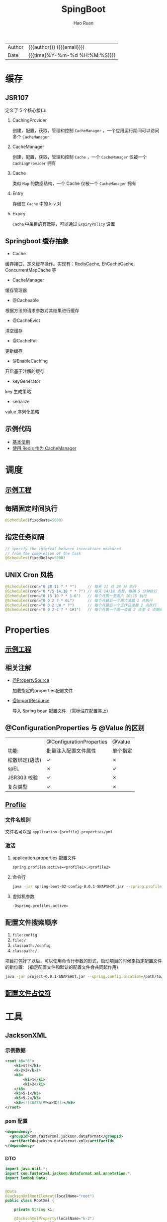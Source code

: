 #+TITLE:     SpingBoot
#+AUTHOR:    Hao Ruan
#+EMAIL:     haoru@cisco.com
#+LANGUAGE:  en
#+LINK_HOME: http://www.github.com/ruanhao
#+OPTIONS:   h:6 html-postamble:nil html-preamble:t tex:t f:t ^:nil
#+TOC:       headlines 4
#+HTML_DOCTYPE: <!DOCTYPE html>
#+HTML_HEAD: <link href="http://fonts.googleapis.com/css?family=Roboto+Slab:400,700|Inconsolata:400,700" rel="stylesheet" type="text/css" />
#+HTML_HEAD: <link href="../org-html-themes/solarized/style.css" rel="stylesheet" type="text/css" />
#+HTML: <div class="outline-2" id="meta">
| Author   | {{{author}}} ({{{email}}})    |
| Date     | {{{time(%Y-%m-%d %H:%M:%S)}}} |
#+HTML: </div>

* 缓存

** JSR107

#+HTML: <img src="https://img-blog.csdn.net/20180826194453182?watermark/2/text/aHR0cHM6Ly9ibG9nLmNzZG4ubmV0L2x1bzYwOTYzMDE5OQ==/font/5a6L5L2T/fontsize/400/fill/I0JBQkFCMA==/dissolve/70"/>

定义了 5 个核心接口:

1. CachingProvider

   创建，配置，获取，管理和控制 =CacheManager= ，一个应用运行期间可以访问多个 =CacheManager=
2. CacheManager

   创建，配置，获取，管理和控制 =Cache= ，一个 =CacheManager= 仅被一个 =CachingProvider= 拥有
3. Cache

   类似 =Map= 的数据结构，一个 Cache 仅被一个 =CacheManager= 拥有
4. Entry

   存储在 =Cache= 中的 k-v 对
5. Expiry

   =Cache= 中条目的有效期，可以通过 =ExpiryPolicy= 设置




** Springboot 缓存抽象

- Cache

缓存接口，定义缓存操作。实现有：RedisCache, EhCacheCache, ConcurrentMapCache 等
- CacheManager

缓存管理器
- @Cacheable

根据方法的请求参数对其结果进行缓存
- @CacheEvict

清空缓存
- @CachePut

更新缓存
- @EnableCaching

开启基于注解的缓存
- keyGenerator

key 生成策略
- serialize

value 序列化策略


** 示例代码

- [[https://github.com/ruanhao/java-for-fun/tree/master/src/test/java/com/hao/notes/caching][基本使用]]
- [[https://github.com/ruanhao/java-for-fun/tree/master/src/test/java/com/hao/notes/caching/redis][使用 Redis 作为 CacheManager]]


* 调度

** [[https://github.com/ruanhao/java-for-fun/tree/master/src/test/java/com/hao/notes/schedule][示例工程]]
** 每隔固定时间执行

     #+BEGIN_SRC java
       @Scheduled(fixedRate=5000)
     #+END_SRC

** 指定任务间隔

     #+BEGIN_SRC java
       // specify the interval between invocations measured
       // from the completion of the task
       @Scheduled(fixedDelay=5000)
     #+END_SRC

** UNIX Cron 风格

     #+BEGIN_SRC java
       @Scheduled(cron="0 28 11 ? * *")     // 每天 11 点 28 分 执行
       @Scheduled(cron="0 */5 14,18 * * ?") // 每天 14/18 点整，每隔 5 分钟执行
       @Scheduled(cron="0 15 10 ? * 1-6")   // 每个月周一至周六 10:15 执行
       @Scheduled(cron="0 0 2 ? * 6L")      // 每个月最后一个周六凌晨 2 点执行
       @Scheduled(cron="0 0 2 LW * ?")      // 每个月最后一个工作日凌晨 2 点执行
       @Scheduled(cron="0 0 2-4 ? * 1#1")   // 每个月第一个周一凌晨 2 点至 4 点期间，每隔整点执行

     #+END_SRC



* Properties

** [[https://github.com/ruanhao/java-for-fun/tree/master/src/test/java/com/hao/notes/properties][示例工程]]

** 相关注解

- [[https://github.com/ruanhao/java-for-fun/blob/master/src/test/java/com/hao/notes/properties/Mail.java][@PropertySource]]

  加载指定的properties配置文件
- [[https://github.com/ruanhao/java-for-fun/blob/master/src/test/java/com/hao/notes/properties/MyConfiguration.java][@ImportResource]]

  导入 Spring bean 配置文件 （需标注在配置类上）



** @ConfigurationProperties 与 @Value 的区别

|                | @ConfigurationProperties | @Value   |
| 功能           | 批量注入配置文件属性     | 单个指定 |
| 松散绑定(语法) | ✓                        | ✗        |
| spEL           | ✗                        | ✓        |
| JSR303 校验    | ✓                        | ✗        |
| 复杂类型       | ✓                        | ✗        |


** [[https://github.com/ruanhao/java-for-fun/blob/master/src/test/java/com/hao/notes/properties/ExamplesWithDevProfile.java][Profile]]

*** 文件名规则

文件名可以是 =application-{profile}.properties/yml=


*** 激活

**** application.properties 配置文件

#+BEGIN_SRC
  spring.profiles.active=<profile1>,<profile2>
#+END_SRC

**** 命令行

#+BEGIN_SRC sh
  java -jar spring-boot-02-config-0.0.1-SNAPSHOT.jar --spring.profiles.active=<profile>
#+END_SRC

**** 虚拟机参数

=-Dspring.profiles.active==







** 配置文件搜索顺序

1. =file:config=
2. =file:/=
3. =classpath:/config=
4. =classpath:/=

项目打包好了以后，可以使用命令行参数的形式，启动项目的时候来指定配置文件的新位置: （指定配置文件和默认的配置文件会共同起作用）

#+BEGIN_SRC sh
  java -jar project-0.0.1-SNAPSHOT.jar --spring.config.location=/path/to/application.properties
#+END_SRC


** [[https://github.com/ruanhao/java-for-fun/blob/master/src/test/resources/test-properties-config/placeholder.properties][配置文件占位符]]

* 工具

** JacksonXML

*** 示例数据

#+BEGIN_SRC xml
  <root k6="6">
      <k1>str</k1>
      <k-2>2</k-2>
      <k3>
          <ki>1</ki>
          <ki>2</ki>
      </k3>
      <k5>5-1</k5>
      <k5>5-2</k5>
      <k9><![CDATA[中<a>文]]></k9>
  </root>
#+END_SRC


*** pom 配置

#+BEGIN_SRC xml
  <dependency>
    <groupId>com.fasterxml.jackson.dataformat</groupId>
    <artifactId>jackson-dataformat-xml</artifactId>
  </dependency>
#+END_SRC


*** DTO

#+BEGIN_SRC java
  import java.util.*;
  import com.fasterxml.jackson.dataformat.xml.annotation.*;
  import lombok.Data;


  @Data
  @JacksonXmlRootElement(localName="root")
  public class RootXml {

      private String k1;

      @JacksonXmlProperty(localName="k-2")
      private Integer k2;

      @JacksonXmlProperty(localName="k3")
      @JacksonXmlElementWrapper(useWrapping=true)
      private Collection<String> kis;

      @JacksonXmlElementWrapper(useWrapping=false)
      private Collection<String> k5;

      @JacksonXmlProperty(isAttribute=true)
      private Integer k6;

      @JacksonXmlCData(value=true) // 序列化时是否总是使用 CDATA 块
      private String k9;
  }
#+END_SRC

*** Controller

#+BEGIN_SRC java
  @PostMapping(path="/xml", consumes=MediaType.APPLICATION_XML_VALUE)
  public void test(@RequestBody RootXml xml) {

  }
#+END_SRC




** MapStruct

*** pom 配置

**** properties

#+BEGIN_SRC xml
  <properties>
    <org.mapstruct.version>1.2.0.Final</org.mapstruct.version>
  </properties>
#+END_SRC

**** dependency

#+BEGIN_SRC xml
  <!-- 针对 swagger 的 workaround -->
  <dependency>
    <groupId>io.springfox</groupId>
    <artifactId>springfox-swagger2</artifactId>
    <exclusions>
      <exclusion>
        <groupId>org.mapstruct</groupId>
        <artifactId>mapstruct</artifactId>
      </exclusion>
    </exclusions>
  </dependency>

  <dependency>
    <groupId>org.mapstruct</groupId>
    <artifactId>mapstruct-jdk8</artifactId> <!-- use mapstruct-jdk8 for Java 8 or higher -->
    <version>${org.mapstruct.version}</version>
  </dependency>

  <dependency>
    <groupId>org.mapstruct</groupId>
    <artifactId>mapstruct-processor</artifactId>
    <version>${org.mapstruct.version}</version>
    <scope>provided</scope>
  </dependency>
#+END_SRC

**** plugin

#+BEGIN_SRC xml
  <!-- 兼容 lombok -->
  <plugin>
    <groupId>org.apache.maven.plugins</groupId>
    <artifactId>maven-compiler-plugin</artifactId>
  </plugin>
#+END_SRC


*** Mapper 接口

#+BEGIN_SRC java
  @Mapper(unmappedTargetPolicy=ReportingPolicy.IGNORE)
  public interface ClassAMapper {

      ClassAMapper MAPPER = Mappers.getMapper( ClassAMapper.class );

      @Mappings({
              @Mapping(source="id", target="ID"),
              @Mapping(source="name", target="NAME")
      })
      ClassA from(ClassB obj);

      default ClassA from(ClassC obj) {
          // Custmization
      }
  }
#+END_SRC


*** 调用

#+BEGIN_SRC java
  ClassB objB = new ClassB();
  ClassC objC = new ClassC();
  ClassA.MAPPER.from(objB);
  ClassA.MAPPER.from(objC);
#+END_SRC


** MapperFactory

*** 配置

#+BEGIN_SRC xml
  <dependency>
    <groupId>ma.glasnost.orika</groupId>
    <artifactId>orika-core</artifactId>
    <version>1.5.2</version><!-- or latest version -->
  </dependency>
#+END_SRC


#+BEGIN_SRC java
  @Configuration
  public class MapperConfig extends ConfigurableMapper {

      @Bean
      public MapperFactory mapperFactory(){
          MapperFactory factory = new DefaultMapperFactory.Builder().build();
          factory.classMap(NetworkDto.class, Network.class)
              .field("group.id", "groupId")
              .mapNulls(false)
              .byDefault()
              .register();
          return factory;
      }
  }
#+END_SRC

*** 使用

#+BEGIN_SRC java
  class NetworkBo {

      @Autowired
      private MapperFactory mapperFactory;

      public void handle() {
          NetworkDto dto = ...;
          Network network = ...;
          mapperFactory.getMapperFacade().map(dto, network);
      }
  }

#+END_SRC


*** 传送门

- [[https://orika-mapper.github.io/orika-docs/advanced-mappings.html][高级映射配置]]

* 实践

** [[https://github.com/ruanhao/show-me-the-code/tree/springboot-restful-service][Restful Service (MVC)]]

*** WebApplicationInitializer

实现 =WebApplicationInitializer= 接口便可以实现等同于对 =web.xml= 进行配置

*** Controller

#+BEGIN_SRC java
  @RestController
  @RequestMapping("/{userId}/bookmarks")
  class BookmarkRestController {

      @PostMapping
      ResponseEntity<?> add(@PathVariable String userId, @RequestBody Bookmark input) {
          return ResponseEntity.noContent().build();
      }
  }
#+END_SRC


*** HttpMessageConverter

对每个 HTTP 请求，Spring MVC 将遍历所有配置的 HttpMessageConverter 对象，
直到找到一个合适的对象可以将返回的 POJO 转换成 Accept header 中指定的 content type 。

Spring Boot 会自动组装一个可以转换成 JSON 类型的 HttpMessageConverter 对象。

HttpMessageConverter 工作于两个方向：
- 请求（ content-type => Java object ）
- 响应（ Java object => content-type ）


*** 异常处理

**** 异常级别

正常情况下，任何未被处理的异常将导致服务器返回 HTTP 500 Response 。
自定义的异常可以通过添加 =@ResponseStatus= 注解从而使用指定的 status code 。

#+BEGIN_SRC java
   @ResponseStatus(value=HttpStatus.NOT_FOUND, reason="No such Order")  // 404
   public class OrderNotFoundException extends RuntimeException {
       // TODO
   }
#+END_SRC

#+BEGIN_SRC java
  @RequestMapping(value="/orders/{id}", method=GET)
  public String showOrder(@PathVariable("id") long id, Model model) {
      Order order = orderRepository.findOrderById(id);

      if (order == null) throw new OrderNotFoundException(id);

      model.addAttribute(order);
      return "orderDetail";
  }
#+END_SRC



**** 控制器级别

使用 =@ExceptionHandler= 注解处理同一个控制器中抛出的异常，这种方式的优点：

- 可以处理没有被 =@ResponseStatus= 注解过的异常
- 可以将用户重定向到专门的错误页面
- 组装一个完全定制化的 error response

#+BEGIN_SRC java
  @Controller
  public class ExceptionHandlingController {

      // @RequestHandler methods that maybe throw exception
      ...


      // Exception handling methods:

      // Convert a predefined exception to an HTTP Status code
      @ResponseStatus(value=HttpStatus.CONFLICT, reason="Data integrity violation")  // 409
      @ExceptionHandler(DataIntegrityViolationException.class)
      public void conflict() {
          // TODO
      }

      // Specify name of a specific view that will be used to display the error:
      @ExceptionHandler({SQLException.class, DataAccessException.class})
      public String databaseError() {
          // Nothing to do.  Returns the logical view name of an error page, passed
          // to the view-resolver(s) in usual way.
          return "databaseError";
      }

      // Total control - setup a model and return the view name yourself. Or
      // consider subclassing ExceptionHandlerExceptionResolver.
      @ExceptionHandler(Exception.class)
      public ModelAndView handleError(HttpServletRequest req, Exception ex) {
          logger.error("Request: " + req.getRequestURL() + " raised " + ex);

          ModelAndView mav = new ModelAndView();
          mav.addObject("exception", ex);
          mav.addObject("url", req.getRequestURL());
          mav.setViewName("error");
          return mav;
      }
  }
#+END_SRC

**** 全局级别

任何标注 =@ControllerAdvice= / =@RestControllerAdvice= 注解的类支持 3 种类型的方法：

- Exception handling methods annotated with =@ExceptionHandler=
- Model enhancement methods (for adding additional data to the model) annotated with =@ModelAttribute=
- Binder initialization methods (used for configuring form-handling) annotated with =@InitBinder=


#+BEGIN_SRC java
  @ControllerAdvice
  class GlobalControllerExceptionHandler {
      @ResponseStatus(HttpStatus.CONFLICT)  // 409
      @ExceptionHandler(DataIntegrityViolationException.class)
      public void handleConflict() {
          // Nothing to do
      }
  }
#+END_SRC

***** 重新抛出

#+BEGIN_SRC java
  @ControllerAdvice
  class GlobalDefaultExceptionHandler {
    public static final String DEFAULT_ERROR_VIEW = "error";

    @ExceptionHandler(value = Exception.class)
    public ModelAndView defaultErrorHandler(HttpServletRequest req, Exception e) throws Exception {
      // If the exception is annotated with @ResponseStatus rethrow it and let
      // the framework handle it - like the OrderNotFoundException example
      // at the start of this post.
      // AnnotationUtils is a Spring Framework utility class.
      if (AnnotationUtils.findAnnotation(e.getClass(), ResponseStatus.class) != null)
        throw e;

      // Otherwise setup and send the user to a default error-view.
      ModelAndView mav = new ModelAndView();
      mav.addObject("exception", e);
      mav.addObject("url", req.getRequestURL());
      mav.setViewName(DEFAULT_ERROR_VIEW);
      return mav;
    }
  }
#+END_SRC



** [[https://github.com/ruanhao/show-me-the-code/tree/springboot-application-event][Application Event]]

*** Event

    #+BEGIN_SRC java
  @ToString
  public class Event extends ApplicationEvent {

      private static final long serialVersionUID = 1L;

      @Getter
      private String message;

      public Event(Object source, String message) {
          super(source);
          this.message = message;
      }

  }
    #+END_SRC


*** Listener

    #+BEGIN_SRC java
  @Component
  @Slf4j
  public class Listener {

      @EventListener
      public void handlerEvent(Event event) {
          log.info("Receive event: {}", event);
      }

  }
    #+END_SRC


*** Publisher

    #+BEGIN_SRC java
  @Service
  @Slf4j
  public class Publisher {

      @Autowired
      private ApplicationContext applicationContext;

      public void publish(String message) {
          log.info("Sending message: {}", message);
          applicationContext.publishEvent(new Event(this, message));
      }

  }
    #+END_SRC


*** 自定义 applicationEventMulticaster

    #+BEGIN_SRC java
  @Bean(name="applicationEventMulticaster")
  public ApplicationEventMulticaster simpleApplicationEventMulticaster() {
      SimpleApplicationEventMulticaster eventMulticaster
          = new SimpleApplicationEventMulticaster();
      eventMulticaster.setTaskExecutor(new SimpleAsyncTaskExecutor());
      return eventMulticaster;
  }
    #+END_SRC


*** 常见 SpringApplicationEvent

- ApplicationEnvironmentPreparedEvent
- ApplicationFailedEvent
- ApplicationPreparedEvent
- ApplicationReadyEvent
- ApplicationStartingEvent



** [[https://github.com/ruanhao/show-me-the-code/tree/springboot-async-method][Async Method]]


*** 异常统一捕获

    如果需要统一进行异常捕获，可以实现 =AsyncConfigurer= 接口，
    =getAsyncExecutor= 方法返回的 Executor 对象用于处理异步方法调用，
    =getAsyncUncaughtExceptionHandler= 方法返回的对象捕获异步调用期间产生的异常，
    *当且仅当异步调用方法的返回类型为 void* 。

    #+BEGIN_SRC java
  @EnableAsync
  @Configuration
  public class AsyncConfiguration implements AsyncConfigurer {

      @Override
      public Executor getAsyncExecutor() {
          ThreadPoolTaskExecutor taskExecutor = new ThreadPoolTaskExecutor();
          taskExecutor.setCorePoolSize(4);
          taskExecutor.setMaxPoolSize(8);
          taskExecutor.setQueueCapacity(32);
          taskExecutor.initialize();
          return taskExecutor;
      }

      @Override
      public AsyncUncaughtExceptionHandler getAsyncUncaughtExceptionHandler() {
          return new SimpleAsyncUncaughtExceptionHandler();
      }

  }
    #+END_SRC





** Springboot Test

*** 样板文件

#+BEGIN_SRC java
  @RunWith(SpringRunner.class)
  @SpringBootTest(SpringBootTest.WebEnvironment.MOCK, classes=XxxApplication.class)
  @AutoConfigureMockMvc
  @ActiveProfiles("xxx")
  @TestPropertySource(locations="classpath:xxx.properties")
  public class ApplicationTest {

      @Test
      public void test() {
        // TODO
      }

  }

#+END_SRC



*** MockMvc

#+BEGIN_SRC java
  @Autowired
  private MockMvc mockMvc;

  @Test
  public void testHttpMethodWithPathVariable() throws Exception {
      mockMvc.perform(MockMvcRequestBuilders.get("/hello/{name}", "John"))
          .andDo(MockMvcResultHandlers.print()) // print request and response
          .andExpect(MockMvcResultMatchers.status().isOk())
          .andExpect(MockMvcResultMatchers.content().contentType("application/json;charset=UTF-8"))
          .andExpect(MockMvcResultMatchers.jsonPath("$.message").value("Hello World John!!!"));
  }

  @Test
  public void testHttpMethodWithQueryParameters() throws Exception {
      this.mockMvc.perform(get("/greetWithQueryVariable")
                           .param("name", "John Doe")
                           .param("age", "30"))
          .andDo(MockMvcResultHandlers.print())
          .andExpect(MockMvcResultMatchers.status().isOk())
          .andExpect(MockMvcResultMatchers.content().contentType("application/json;charset=UTF-8"))
          .andExpect(MockMvcResultMatchers.jsonPath("$.message").value("Hello World John Doe!!!"));
  }


#+END_SRC


*** Hamcrest

=import static org.hamcrest.Matchers.*;=

=import static org.junit.Assert.assertThat;=

**** Core API

- is
- not
- anyOf :: assertThat(str, anyOf(startsWith(start), containsString(end)))
- allOf :: assertThat(str, allOf(startsWith(start), containsString(end)))


**** Object Matcher

- hasToString(str) :: To assert that the `toString` method of an Object returns a specified `str`
- typeCompatibleWith(clazz) :: check that one class is a sub-class of another
- sameInstance
- instanceOf


**** Bean Matcher

- hasProperty
- samePropertyValuesAs


**** Collection Matcher

- empty
- hasSize
- arrayWithSize
- containsInAnyOrder
- contains :: in given order
- hasItemInArray
- isOneOf / isIn
- arrayContainingInAnyOrder
- arrayContaining
- hasKey
- hasValue
- hasEntry
- everyItem :: assertThat(list, everyItem(greaterThan(0)))

**** Number Matcher

- greaterThan
- greaterThanOrEqualTo
- lessThan
- lessThanOrEqualTo
- closeTo(pivot, deviation)


**** Text Matcher

- isEmptyString
- isEmptyOrNullString
- equalToIgnoringWhiteSpace
- stringContainsInOrder
- equalToIgnoringCase
- containsString(str)
- startsWith(str)
- endsWith(str)
- notNullValue


*** Mockito

Mock 测试就是在测试过程中，对于某些不容易构造（如 HttpServletRequest 必须在Servlet 容器中才能构造出来）
或者不容易获取比较复杂的对象（如 JDBC 中的ResultSet 对象），用一个虚拟的对象（Mock 对象）来创建以便测试的测试方法。

Mock 最大的功能是把单元测试的耦合分解开，如果代码对另一个类或者接口有依赖，它能够模拟这些依赖，并帮助验证所调用的依赖的行为。


**** Mock 与 Stub 的区别

Mock 不是 Stub，两者是有区别的：

- 前者被称为 mockist TDD，而后者一般称为 classic TDD
- 前者是基于行为的验证（behavior verification），后者是基于状态的验证 （state verification）
- 前者使用的是模拟的对象，而后者使用的是真实的对象



**** 验证行为

#+BEGIN_SRC java
  //Let's import Mockito statically so that the code looks clearer
  import static org.mockito.Mockito.*;

  //mock creation
  List mockedList = mock(List.class);

  //using mock object
  mockedList.add("one");
  mockedList.clear();

  //verification
  verify(mockedList).add("one");
  verify(mockedList).clear();
#+END_SRC

一旦创建 mock 将会 *记得所有的交互* 。可以选择验证感兴趣的任何交互。


**** 打桩

#+BEGIN_SRC java
  //You can mock concrete classes, not just interfaces
  LinkedList mockedList = mock(LinkedList.class);

  //stubbing
  when(mockedList.get(0)).thenReturn("first");
  when(mockedList.get(1)).thenThrow(new RuntimeException());

  //following prints "first"
  System.out.println(mockedList.get(0));

  //following throws runtime exception
  System.out.println(mockedList.get(1));

  //following prints "null" because get(999) was not stubbed
  System.out.println(mockedList.get(999));
#+END_SRC


**** 连续调用打桩对象

#+BEGIN_SRC java
  when(mock.someMethod("some arg"))
   .thenThrow(new RuntimeException())
   .thenReturn("foo");

  //First call: throws runtime exception:
  mock.someMethod("some arg");

  //Second call: prints "foo"
  System.out.println(mock.someMethod("some arg"));

  //Any consecutive call: prints "foo" as well (last stubbing wins).
  System.out.println(mock.someMethod("some arg"));

#+END_SRC

#+BEGIN_SRC java
  when(mock.someMethod("some arg"))
      .thenReturn("one", "two", "three");

#+END_SRC


**** 参数匹配器

#+BEGIN_SRC java
  //stubbing using built-in anyInt() argument matcher
  when(mockedList.get(anyInt())).thenReturn("element");

  //stubbing using custom matcher (let's say isValid() returns your own matcher implementation):
  when(mockedList.contains(argThat(isValid()))).thenReturn("element");

  //following prints "element"
  System.out.println(mockedList.get(999));

  //you can also verify using an argument matcher
  verify(mockedList).get(anyInt());
#+END_SRC

[[https://static.javadoc.io/org.mockito/mockito-core/2.21.0/org/mockito/Matchers.html][更多内置匹配器]]


**** 调用次数

#+BEGIN_SRC java
  //using mock
  mockedList.add("once");

  mockedList.add("twice");
  mockedList.add("twice");

  mockedList.add("three times");
  mockedList.add("three times");
  mockedList.add("three times");

  //following two verifications work exactly the same - times(1) is used by default
  verify(mockedList).add("once");
  verify(mockedList, times(1)).add("once");

  //exact number of invocations verification
  verify(mockedList, times(2)).add("twice");
  verify(mockedList, times(3)).add("three times");

  //verification using never(). never() is an alias to times(0)
  verify(mockedList, never()).add("never happened");

  //verification using atLeast()/atMost()
  verify(mockedList, atLeastOnce()).add("three times");
  verify(mockedList, atLeast(2)).add("five times");
  verify(mockedList, atMost(5)).add("three times");
#+END_SRC

times(1) 是默认的，因此，使用的 times(1) 可以显示的省略


**** 处理异常

#+BEGIN_SRC java
  doThrow(new RuntimeException()).when(mockedList).clear();

  //following throws RuntimeException:
  mockedList.clear();

#+END_SRC


**** 确保不发生交互

#+BEGIN_SRC java
  //using mocks - only mockOne is interacted
  mockOne.add("one");

  //ordinary verification
  verify(mockOne).add("one");

  //verify that method was never called on a mock
  verify(mockOne, never()).add("two");

  //verify that other mocks were not interacted
  verifyZeroInteractions(mockTwo, mockThree);
#+END_SRC


**** 寻找多余交互

#+BEGIN_SRC java
  //using mocks
  mockedList.add("one");
  mockedList.add("two");

  verify(mockedList).add("one");

  //following verification will fail
  verifyNoMoreInteractions(mockedList);
#+END_SRC


**** 注解

***** 启用注解

#+BEGIN_SRC java
  @RunWith(MockitoJUnitRunner.class)
  public class MockitoAnnotationTest {

  }
#+END_SRC


***** @Mock

不使用注解：

#+BEGIN_SRC java
  @Test
  public void whenNotUseMockAnnotation_thenCorrect() {
      List mockList = Mockito.mock(ArrayList.class);

      mockList.add("one");
      Mockito.verify(mockList).add("one");
      assertEquals(0, mockList.size());

      Mockito.when(mockList.size()).thenReturn(100);
      assertEquals(100, mockList.size());
  }
#+END_SRC

使用注解：

#+BEGIN_SRC java
  @Mock
  List<String> mockedList;

  @Test
  public void whenUseMockAnnotation_thenMockIsInjected() {
      mockedList.add("one");
      Mockito.verify(mockedList).add("one");
      assertEquals(0, mockedList.size());

      Mockito.when(mockedList.size()).thenReturn(100);
      assertEquals(100, mockedList.size());
  }
#+END_SRC


***** @Spy

不使用注解：

#+BEGIN_SRC java
  @Test
  public void whenNotUseSpyAnnotation_thenCorrect() {
      List<String> spyList = Mockito.spy(new ArrayList<String>());

      spyList.add("one");
      spyList.add("two");

      Mockito.verify(spyList).add("one");
      Mockito.verify(spyList).add("two");

      assertEquals(2, spyList.size());

      Mockito.doReturn(100).when(spyList).size();
      assertEquals(100, spyList.size());
  }
#+END_SRC


使用注解：

#+BEGIN_SRC java
  @Spy
  List<String> spiedList = new ArrayList<String>();

  @Test
  public void whenUseSpyAnnotation_thenSpyIsInjected() {
      spiedList.add("one");
      spiedList.add("two");

      Mockito.verify(spiedList).add("one");
      Mockito.verify(spiedList).add("two");

      assertEquals(2, spiedList.size());

      Mockito.doReturn(100).when(spiedList).size();
      assertEquals(100, spiedList.size());
  }

#+END_SRC


***** @Captor

不使用注解：

#+BEGIN_SRC java
  @Test
  public void whenNotUseCaptorAnnotation_thenCorrect() {
      List mockList = Mockito.mock(List.class);
      ArgumentCaptor<String> arg = ArgumentCaptor.forClass(String.class);

      mockList.add("one");
      Mockito.verify(mockList).add(arg.capture());

      assertEquals("one", arg.getValue());
  }

#+END_SRC

使用注解：

#+BEGIN_SRC java
  @Mock
  List mockedList;

  @Captor
  ArgumentCaptor argCaptor;

  @Test
  public void whenUseCaptorAnnotation_thenTheSam() {
      mockedList.add("one");
      Mockito.verify(mockedList).add(argCaptor.capture());

      assertEquals("one", argCaptor.getValue());
  }

#+END_SRC


***** @InjectMocks

相当于同时使用 @Spy 和 @Mock

#+BEGIN_SRC java
  @Mock
  Map<String, String> wordMap;

  @InjectMocks
  MyDictionary dic = new MyDictionary();

  @Test
  public void whenUseInjectMocksAnnotation_thenCorrect() {
      Mockito.when(wordMap.get("aWord")).thenReturn("aMeaning");

      assertEquals("aMeaning", dic.getMeaning("aWord"));
  }

#+END_SRC

**** 传送门

[[https://www.baeldung.com/tag/mockito/][Baeldung Mockito]]
